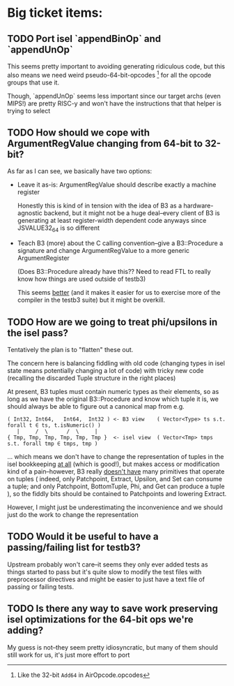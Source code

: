 * Big ticket items:
** TODO Port isel `appendBinOp` and `appendUnOp`
This seems pretty important to avoiding generating ridiculous code, but this
also means we need weird pseudo-64-bit-opcodes [1] for all the opcode groups that
use it.

Though, `appendUnOp` seems less important since our target archs (even MIPS!)
are pretty RISC-y and won't have the instructions that that helper is trying to
select

[1] Like the 32-bit ~Add64~ in AirOpcode.opcodes

** TODO How should we cope with ArgumentRegValue changing from 64-bit to 32-bit?
As far as I can see, we basically have two options:
- Leave it as-is: ArgumentRegValue should describe exactly a machine register

  Honestly this is kind of in tension with the idea of B3 as a hardware-agnostic
  backend, but it might not be a huge deal--every client of B3 is generating at
  least register-width dependent code anyways since JSVALUE32_64 is so different

- Teach B3 (more) about the C calling convention--give a B3::Procedure a signature
  and change ArgumentRegValue to a more generic ArgumentRegister

  (Does B3::Procedure already have this?? Need to read FTL to really know how
  things are used outside of testb3)

  This seems _better_ (and it makes it easier for us to exercise more of the
  compiler in the testb3 suite) but it might be overkill.

** TODO How are we going to treat phi/upsilons in the isel pass?
Tentatively the plan is to "flatten" these out.

The concern here is balancing fiddling with old code (changing types in isel
state means potentially changing a lot of code) with tricky new code
(recalling the discarded Tuple structure in the right places)

At present, B3 tuples must contain numeric types as their elements, so as long
as we have the original B3::Procedure and know which tuple it is, we should
always be able to figure out a canonical map from e.g.

#+begin_example
   ( Int32, Int64,   Int64,  Int32 ) <- B3 view    ( Vector<Type> ts s.t. forall t ∈ ts, t.isNumeric() )
      |     /  \      /  \     |
   { Tmp, Tmp, Tmp, Tmp, Tmp, Tmp }  <- isel view  ( Vector<Tmp> tmps s.t. forall tmp ∈ tmps, tmp )
#+end_example

... which means we don't have to change the representation of tuples in the isel
bookkeeping _at all_ (which is good!), but makes access or modification kind of
a pain--however, B3 really _doesn't have_ many primitives that operate on tuples
( indeed, only Patchpoint, Extract, Upsilon, and Set can consume a tuple; and
only Patchpoint, BottomTuple, Phi, and Get can produce a tuple ), so the fiddly
bits should be contained to Patchpoints and lowering Extract.

However, I might just be underestimating the inconvenience and we should just do
the work to change the representation
  

** TODO Would it be useful to have a passing/failing list for testb3?
Upstream probably won't care--it seems they only ever added tests as things
started to pass but it's quite slow to modify the test files with preprocessor
directives and might be easier to just have a text file of passing or failing tests.


** TODO Is there any way to save work preserving isel optimizations for the 64-bit ops we're adding?
My guess is not--they seem pretty idiosyncratic, but many of them should still
work for us, it's just more effort to port


